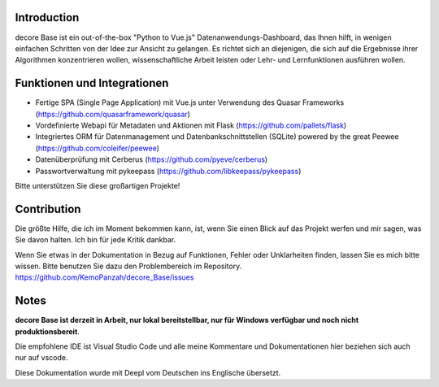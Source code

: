 Introduction
------------
decore Base ist ein out-of-the-box "Python to Vue.js" Datenanwendungs-Dashboard, das Ihnen hilft, in wenigen einfachen Schritten von der Idee zur Ansicht zu gelangen. Es richtet sich an diejenigen, die sich auf die Ergebnisse ihrer Algorithmen konzentrieren wollen, wissenschaftliche Arbeit leisten oder Lehr- und Lernfunktionen ausführen wollen.

Funktionen und Integrationen
----------------------------
- Fertige SPA (Single Page Application) mit Vue.js unter Verwendung des Quasar Frameworks (https://github.com/quasarframework/quasar)
- Vordefinierte Webapi für Metadaten und Aktionen mit Flask (https://github.com/pallets/flask)
- Integriertes ORM für Datenmanagement und Datenbankschnittstellen (SQLite) powered by the great Peewee (https://github.com/coleifer/peewee)
- Datenüberprüfung mit Cerberus (https://github.com/pyeve/cerberus)
- Passwortverwaltung mit pykeepass (https://github.com/libkeepass/pykeepass)

Bitte unterstützen Sie diese großartigen Projekte!

Contribution
------------
Die größte Hilfe, die ich im Moment bekommen kann, ist, wenn Sie einen Blick auf das Projekt werfen und mir sagen, was Sie davon halten. Ich bin für jede Kritik dankbar.

Wenn Sie etwas in der Dokumentation in Bezug auf Funktionen, Fehler oder Unklarheiten finden, lassen Sie es mich bitte wissen. Bitte benutzen Sie dazu den Problembereich im Repository. `<https://github.com/KemoPanzah/decore_Base/issues>`_

Notes
-----
**decore Base ist derzeit in Arbeit, nur lokal bereitstellbar, nur für Windows verfügbar und noch nicht produktionsbereit**.

Die empfohlene IDE ist Visual Studio Code und alle meine Kommentare und Dokumentationen hier beziehen sich auch nur auf vscode.

Diese Dokumentation wurde mit Deepl vom Deutschen ins Englische übersetzt.